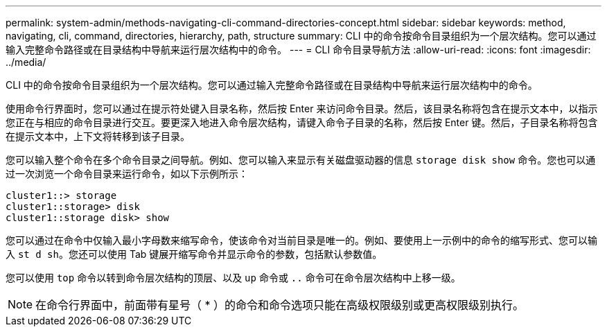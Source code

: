 ---
permalink: system-admin/methods-navigating-cli-command-directories-concept.html 
sidebar: sidebar 
keywords: method, navigating, cli, command, directories, hierarchy, path, structure 
summary: CLI 中的命令按命令目录组织为一个层次结构。您可以通过输入完整命令路径或在目录结构中导航来运行层次结构中的命令。 
---
= CLI 命令目录导航方法
:allow-uri-read: 
:icons: font
:imagesdir: ../media/


[role="lead"]
CLI 中的命令按命令目录组织为一个层次结构。您可以通过输入完整命令路径或在目录结构中导航来运行层次结构中的命令。

使用命令行界面时，您可以通过在提示符处键入目录名称，然后按 Enter 来访问命令目录。然后，该目录名称将包含在提示文本中，以指示您正在与相应的命令目录进行交互。要更深入地进入命令层次结构，请键入命令子目录的名称，然后按 Enter 键。然后，子目录名称将包含在提示文本中，上下文将转移到该子目录。

您可以输入整个命令在多个命令目录之间导航。例如、您可以输入来显示有关磁盘驱动器的信息 `storage disk show` 命令。您也可以通过一次浏览一个命令目录来运行命令，如以下示例所示：

[listing]
----
cluster1::> storage
cluster1::storage> disk
cluster1::storage disk> show
----
您可以通过在命令中仅输入最小字母数来缩写命令，使该命令对当前目录是唯一的。例如、要使用上一示例中的命令的缩写形式、您可以输入 `st d sh`。您还可以使用 Tab 键展开缩写命令并显示命令的参数，包括默认参数值。

您可以使用 `top` 命令以转到命令层次结构的顶层、以及 `up` 命令或 `..` 命令可在命令层次结构中上移一级。

[NOTE]
====
在命令行界面中，前面带有星号（ * ）的命令和命令选项只能在高级权限级别或更高权限级别执行。

====
